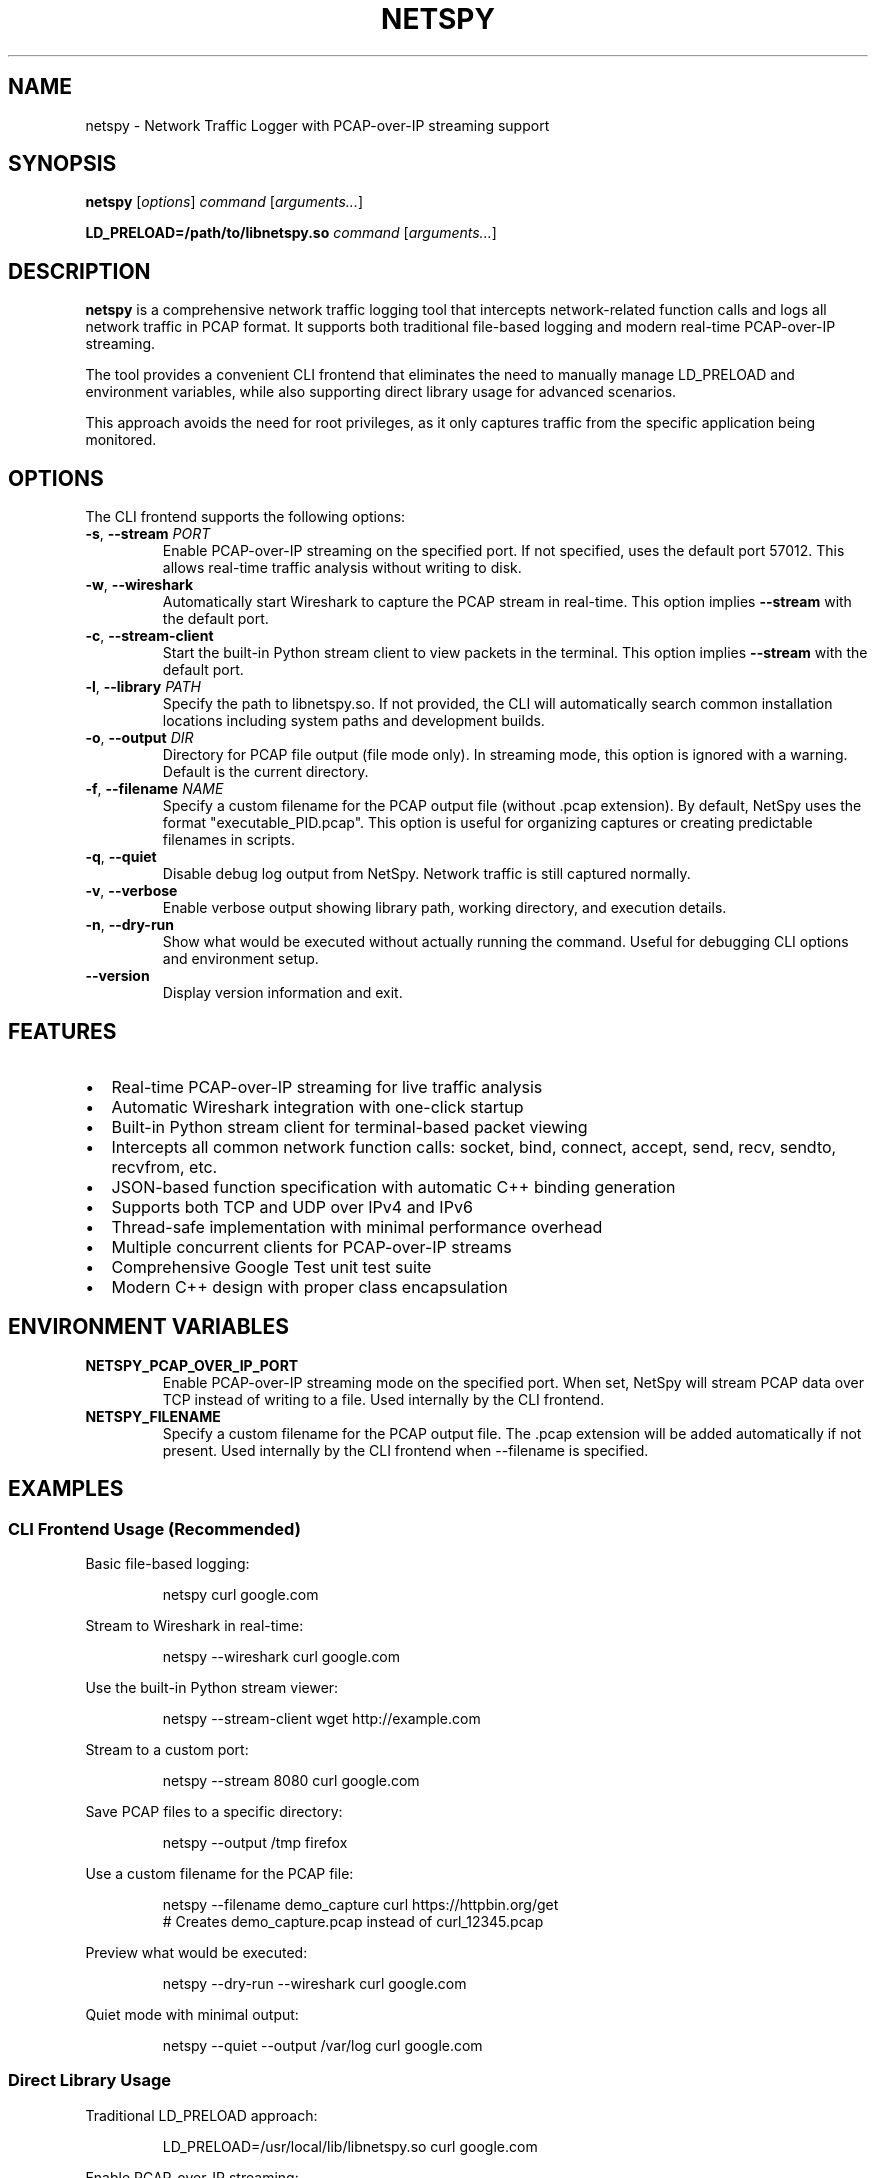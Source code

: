 .TH NETSPY 1 "December 2024" "netspy 1.1.0" "User Commands"
.SH NAME
netspy \- Network Traffic Logger with PCAP-over-IP streaming support
.SH SYNOPSIS
.B netspy
.RI [ options ]
.I command
.RI [ arguments... ]
.PP
.B LD_PRELOAD=/path/to/libnetspy.so
.I command
.RI [ arguments... ]
.SH DESCRIPTION
.B netspy
is a comprehensive network traffic logging tool that intercepts network-related function calls and logs all network traffic in PCAP format. It supports both traditional file-based logging and modern real-time PCAP-over-IP streaming.

The tool provides a convenient CLI frontend that eliminates the need to manually manage LD_PRELOAD and environment variables, while also supporting direct library usage for advanced scenarios.

This approach avoids the need for root privileges, as it only captures traffic from the specific application being monitored.
.SH OPTIONS
The CLI frontend supports the following options:
.TP
.BR \-s ", " \-\-stream " " \fIPORT\fR
Enable PCAP-over-IP streaming on the specified port. If not specified, uses the default port 57012. This allows real-time traffic analysis without writing to disk.
.TP
.BR \-w ", " \-\-wireshark
Automatically start Wireshark to capture the PCAP stream in real-time. This option implies \fB\-\-stream\fR with the default port.
.TP
.BR \-c ", " \-\-stream\-client
Start the built-in Python stream client to view packets in the terminal. This option implies \fB\-\-stream\fR with the default port.
.TP
.BR \-l ", " \-\-library " " \fIPATH\fR
Specify the path to libnetspy.so. If not provided, the CLI will automatically search common installation locations including system paths and development builds.
.TP
.BR \-o ", " \-\-output " " \fIDIR\fR
Directory for PCAP file output (file mode only). In streaming mode, this option is ignored with a warning. Default is the current directory.
.TP
.BR \-f ", " \-\-filename " " \fINAME\fR
Specify a custom filename for the PCAP output file (without .pcap extension). By default, NetSpy uses the format "executable_PID.pcap". This option is useful for organizing captures or creating predictable filenames in scripts.
.TP
.BR \-q ", " \-\-quiet
Disable debug log output from NetSpy. Network traffic is still captured normally.
.TP
.BR \-v ", " \-\-verbose
Enable verbose output showing library path, working directory, and execution details.
.TP
.BR \-n ", " \-\-dry\-run
Show what would be executed without actually running the command. Useful for debugging CLI options and environment setup.
.TP
.BR \-\-version
Display version information and exit.
.SH FEATURES
.IP \(bu 2
Real-time PCAP-over-IP streaming for live traffic analysis
.IP \(bu 2
Automatic Wireshark integration with one-click startup
.IP \(bu 2
Built-in Python stream client for terminal-based packet viewing
.IP \(bu 2
Intercepts all common network function calls: socket, bind, connect, accept, send, recv, sendto, recvfrom, etc.
.IP \(bu 2
JSON-based function specification with automatic C++ binding generation
.IP \(bu 2
Supports both TCP and UDP over IPv4 and IPv6
.IP \(bu 2
Thread-safe implementation with minimal performance overhead
.IP \(bu 2
Multiple concurrent clients for PCAP-over-IP streams
.IP \(bu 2
Comprehensive Google Test unit test suite
.IP \(bu 2
Modern C++ design with proper class encapsulation
.SH ENVIRONMENT VARIABLES
.TP
.B NETSPY_PCAP_OVER_IP_PORT
Enable PCAP-over-IP streaming mode on the specified port. When set, NetSpy will stream PCAP data over TCP instead of writing to a file. Used internally by the CLI frontend.
.TP
.B NETSPY_FILENAME
Specify a custom filename for the PCAP output file. The .pcap extension will be added automatically if not present. Used internally by the CLI frontend when --filename is specified.
.SH EXAMPLES
.SS CLI Frontend Usage (Recommended)
Basic file-based logging:
.PP
.nf
.RS
netspy curl google.com
.RE
.fi

Stream to Wireshark in real-time:
.PP
.nf
.RS
netspy --wireshark curl google.com
.RE
.fi

Use the built-in Python stream viewer:
.PP
.nf
.RS
netspy --stream-client wget http://example.com
.RE
.fi

Stream to a custom port:
.PP
.nf
.RS
netspy --stream 8080 curl google.com
.RE
.fi

Save PCAP files to a specific directory:
.PP
.nf
.RS
netspy --output /tmp firefox
.RE
.fi

Use a custom filename for the PCAP file:
.PP
.nf
.RS
netspy --filename demo_capture curl https://httpbin.org/get
# Creates demo_capture.pcap instead of curl_12345.pcap
.RE
.fi

Preview what would be executed:
.PP
.nf
.RS
netspy --dry-run --wireshark curl google.com
.RE
.fi

Quiet mode with minimal output:
.PP
.nf
.RS
netspy --quiet --output /var/log curl google.com
.RE
.fi

.SS Direct Library Usage
Traditional LD_PRELOAD approach:
.PP
.nf
.RS
LD_PRELOAD=/usr/local/lib/libnetspy.so curl google.com
.RE
.fi

Enable PCAP-over-IP streaming:
.PP
.nf
.RS
NETSPY_PCAP_OVER_IP_PORT=57012 LD_PRELOAD=/usr/local/lib/libnetspy.so curl google.com
.RE
.fi

.SS PCAP-over-IP Client Examples
Connect Wireshark to NetSpy stream:
.PP
.nf
.RS
wireshark -k -i TCP@127.0.0.1:57012
.RE
.fi

Use Python stream client directly:
.PP
.nf
.RS
python3 /usr/local/share/netspy/examples/pcap_stream_client.py
.RE
.fi

Advanced filtering with Python:
.PP
.nf
.RS
python3 /usr/local/share/netspy/examples/traffic_filter.py --filter "tcp and port 80" --stats
.RE
.fi

.SS Remote Monitoring
Monitor application on remote host:
.PP
.nf
.RS
# On target machine:
netspy --stream 57012 your_application

# On analysis machine:
wireshark -k -i TCP@target-host:57012
.RE
.fi

.SH VIEWING CAPTURED TRAFFIC
.SS PCAP Files
Open generated PCAP files with Wireshark:
.PP
.nf
.RS
wireshark executable_name_pid.pcap
.RE
.fi

Or use command-line tools:
.PP
.nf
.RS
tshark -r executable_name_pid.pcap
tcpdump -r executable_name_pid.pcap
.RE
.fi

.SS Real-time Streams
The PCAP-over-IP feature allows real-time analysis without intermediate file storage:
.IP \(bu 2
Connect multiple clients to the same stream
.IP \(bu 2
Use standard PCAP analysis tools
.IP \(bu 2
Apply filters and analysis in real-time
.IP \(bu 2
Remote monitoring capabilities

.SH FILES
.TP
.I /usr/local/bin/netspy
CLI frontend script (default installation path)
.TP
.I /usr/local/lib/libnetspy.so
The main netspy shared library (default installation path)
.TP
.I /usr/local/share/netspy/examples/
Python client examples for PCAP-over-IP streams
.TP
.I /usr/local/share/netspy/network_functions.json
JSON configuration file defining intercepted network functions
.TP
.I /usr/local/share/netspy/generate_bindings.py
Code generation script for creating C++ bindings
.TP
.I /usr/local/include/netspy/network_interceptor.hpp
Development header file
.TP
.I executable_name_pid.pcap
Generated PCAP file containing captured network traffic (file mode only)
.SH REQUIREMENTS
.IP \(bu 2
Linux operating system with LD_PRELOAD support
.IP \(bu 2
libpcap library for PCAP file generation and streaming
.IP \(bu 2
Python 3 for CLI frontend and stream clients
.IP \(bu 2
Target application must use standard libc network functions
.IP \(bu 2
Network connectivity for PCAP-over-IP streaming (if used)
.SH LIMITATIONS
.IP \(bu 2
Limited to TCP and UDP protocols
.IP \(bu 2
Cannot intercept statically linked applications
.IP \(bu 2
Only captures traffic from intercepted function calls, not raw network interfaces
.IP \(bu 2
File descriptors below 4096 are assumed to be sockets
.IP \(bu 2
PCAP-over-IP requires available network ports
.SH DEBUGGING
Debug output can be controlled with the \fB\-\-verbose\fR and \fB\-\-quiet\fR options. Debug messages are prefixed with 
.B "NetSpy:"
and provide information about library initialization, socket operations, and streaming status.

Use \fB\-\-dry\-run\fR to preview command execution without actually running the target application.
.SH EXIT STATUS
The CLI frontend exits with the same status as the monitored application. NetSpy errors are logged to stderr but do not affect the target program's execution unless the library fails to load.
.SH SECURITY CONSIDERATIONS
.IP \(bu 2
NetSpy requires no special privileges and runs with the same permissions as the target application
.IP \(bu 2
PCAP files and streams may contain sensitive network data - handle appropriately
.IP \(bu 2
PCAP-over-IP streams are unencrypted - use secure networks or tunneling for sensitive data
.IP \(bu 2
Debug output may leak information about network operations to stderr
.IP \(bu 2
Only monitor applications you have permission to trace
.IP \(bu 2
PCAP-over-IP servers bind to all interfaces - consider firewall restrictions
.SH TROUBLESHOOTING
.SS Library Not Found
If the CLI cannot find libnetspy.so:
.IP \(bu 2
Install NetSpy system-wide with \fBmake install\fR
.IP \(bu 2
Use \fB\-\-library\fR to specify the path manually
.IP \(bu 2
Ensure the library is in system library paths
.SS PCAP-over-IP Connection Issues
.IP \(bu 2
Check that the specified port is not in use
.IP \(bu 2
Verify firewall settings allow connections
.IP \(bu 2
Ensure the target application generates network traffic
.SS Wireshark Integration Problems
.IP \(bu 2
Verify Wireshark is installed and in PATH
.IP \(bu 2
Check that TCP@ interface support is available in your Wireshark version
.IP \(bu 2
Try manual connection: \fBwireshark -k -i TCP@127.0.0.1:57012\fR
.SH SEE ALSO
.BR wireshark (1),
.BR tshark (1),
.BR tcpdump (1),
.BR strace (1),
.BR ld.so (8),
.BR pcap (3)
.SH BUGS
Report bugs to: https://github.com/dmikushin/netspy/issues
.SH AUTHOR
Written by Dmitry Mikushin <dmitry@kernelgen.org>
.SH COPYRIGHT
This is free software; see the source for copying conditions. There is NO warranty; not even for MERCHANTABILITY or FITNESS FOR A PARTICULAR PURPOSE.
